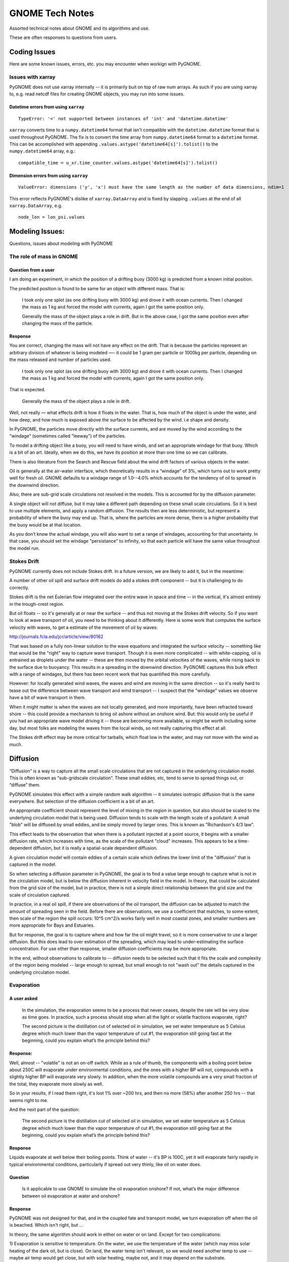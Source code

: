 ################
GNOME Tech Notes
################

Assorted technical notes about GNOME and its algorithms and use.

These are often responses to questions from users.

Coding Issues
=============

Here are some known issues, errors, etc. you may encounter when workign with PyGNOME.


Issues with xarray
------------------

PyGNOME does not use xarray internally -- it is primarily buit on top of raw num arrays. As such if you are using xarray to, e.g. read netcdf files for creating GNOME objects, you may run into some issues.


Datetime errors from using ``xarray``
.....................................

::

    TypeError: '<' not supported between instances of 'int' and 'datetime.datetime'

``xarray`` converts time to a ``numpy.datetime64`` format that isn't compatible with the ``datetime.datetime`` format that is used throughout PyGNOME.  The fix is to convert the time array from ``numpy.datetime64`` format to a ``datetime`` format.  This can be accomplished with appending ``.values.astype('datetime64[s]').tolist()`` to the ``numpy.datetime64`` array, e.g.::

   compatible_time = u_xr.time_counter.values.astype('datetime64[s]').tolist()



Dimension errors from using ``xarray``
......................................

::

    ValueError: dimensions ('y', 'x') must have the same length as the number of data dimensions, ndim=1

This error reflects PyGNOME's dislike of ``xarray.DataArray`` and is fixed by slapping ``.values`` at the end of all  ``xarray.DataArray``, e.g. ::

    node_lon = lon_psi.values

Modeling Issues:
================

Questions, issues about modeling with PyGNOME


The role of mass in GNOME
-------------------------

Question from a user
....................

I am doing an experiment, in which the position of a drifting buoy (3000 kg) is predicted from a known initial position.

The predicted position is found to be same for an object with different mass. That is:

  I took only one splot (as one drifting buoy with 3000 kg) and drove it with ocean currents.  Then I changed the mass as 1 kg and forced the model with currents, again I got the same position only.

  Generally the mass of the object plays a role in drift. But in the above case, I got the same position even after changing the mass of the particle.

Response
........

You are correct, changing the mass will not have any effect on the drift. That is because the particles represent an arbitrary division of whatever is being modeled —- it could be 1 gram per particle or 1000kg per particle, depending on the mass released and number of particles used.

  I took only one splot (as one drifting buoy with 3000 kg) and drove it with ocean currents.  Then I changed the mass as 1 kg and forced the model with currents, again I got the same position only.

That is expected.

  Generally the mass of the object plays a role in drift.

Well, not really — what effects drift is how it floats in the water. That is, how much of the object is under the water, and how deep, and how much is exposed above the surface to be affected by the wind. i.e shape and density.

In PyGNOME, the particles move directly with the surface currents, and are moved by the wind according to the “windage” (sometimes called "leeway") of the particles.

To model a drifting object like a buoy, you will need to have winds, and set an appropriate windage for that buoy. Which is a bit of an art. Ideally, when we do this, we have its position at more than one time so we can calibrate.

There is also literature from the Search and Rescue field about the wind drift factors of various objects in the water.

Oil is generally at the air-water interface, which theoretically results in a “windage” of 3%, which turns out to work pretty well for fresh oil. GNOME defaults to a windage range of 1.0--4.0% which accounts for the tendency of oil to spread in the downwind direction.

Also, there are sub-grid scale circulations not resolved in the models. This is accounted for by the diffusion parameter.

A single object will not diffuse, but it may take a different path depending on these small scale circulations. So it is best to use multiple elements, and apply a random diffusion. The results then are less deterministic, but represent a probability of where the buoy may end up. That is, where the particles are more dense, there is a higher probability that the buoy would be at that location.

As you don’t know the actual windage, you will also want to set a range of windages, accounting for that uncertainty. In that case, you should set the windage "persistance" to infinity, so that each particle will have the same value throughout the model run.

Stokes Drift
------------

PyGNOME currently does not include Stokes drift. In a future version, we are likely to add it, but in the meantime:

A number of other oil spill and surface drift models do add a stokes drift component -- but it is challenging to do correctly.

Stokes drift is the net Eulerian flow integrated over the entire wave in space and time -- in the vertical, it's almost entirely in the trough-crest region.

But oil floats -- so it's generally at or near the surface -- and thus not moving at the Stokes drift velocity. So if you want to look at wave transport of oil, you need to be thinking about it differently. Here is some work that computes the surface velocity with waves, to get a estimate of the movement of oil by waves:

http://journals.fcla.edu/jcr/article/view/80162

That was based on a fully non-linear solution to the wave equations and integrated the surface velocity -- something like that would be the "right" way to capture wave transport. Though it is even more complicated -- with white-capping, oil is entrained as droplets under the water -- these are then moved by the orbital velocities of the waves, while rising back to the surface due to buoyancy. This results in a spreading in the downwind direction. PyGNOME captures this bulk effect with a range of windages, but there has been recent work that has quantified this more carefully.

However: for locally generated wind waves, the waves and wind are moving in the same direction -- so it's really hard to tease out the difference between wave transport and wind transport -- I suspect that the "windage" values we observe have a bit of wave transport in them.

When it might matter is when the waves are not locally generated, and more importantly, have been refracted toward shore -- this could provide a mechanism to bring oil ashore without an onshore wind. But: this would only be useful if you had an appropriate wave model driving it -- those are becoming more available, so might be worth including some day, but most folks are modeling the waves from the local winds, so not really capturing this effect at all.

The Stokes drift effect may be more critical for tarballs, which float low in the water, and may not move with the wind as much.

Diffusion
=========

“Diffusion” is a way to capture all the small scale circulations that are not captured in the underlying circulation model. This is often known as “sub-gridscale circulation”. These small eddies, etc, tend to serve to spread things out, or “diffuse” them.

PyGNOME simulates this effect with a simple random walk algorithm -- it simulates isotropic diffusion that is the same everywhere. But selection of the diffusion coefficient is a bit of an art.

An appropriate coefficient should represent the level of mixing in the region in question, but also should be scaled to the underlying circulation model that is being used. Diffusion tends to scale with the length scale of a pollutant: A small "blob" will be diffused by small eddies, and be simply moved by larger ones. This is known as "Richardson's 4/3 law".

This effect leads to the observation that when there is a pollutant injected at a point source, it begins with a smaller diffusion rate, which increases with time, as the scale of the pollutant "cloud" increases. This appears to be a time-dependent diffusion, but it is really a spatial-scale dependent diffusion.

A given circulation model will contain eddies of a certain scale which defines the lower limit of the "diffusion" that is captured in the model.

So when selecting a diffusion parameter in PyGNOME, the goal is to find a value large enough to capture what is not in the circulation model, but is below the diffusion inherent in velocity field in the model. In theory, that could be calculated from the grid size of the model, but in practice, there is not a simple direct relationship between the grid size and the scale of circulation captured.

In practice, in a real oil spill, if there are observations of the oil transport, the diffusion can be adjusted to match the amount of spreading seen in the field.
Before there are observations, we use a coefficient that matches, to some extent, then scale of the region the spill occurs: 10^5 cm^2/s works fairly well in most coastal zones, and smaller numbers are more appropriate for Bays and Estuaries.

But for response, the goal is to capture where and how far the oil might travel, so it is more conservative to use a larger diffusion. But this does lead to over estimation of the spreading, which may lead to under-estimating the surface concentration. For use other than response, smaller diffusion coefficients may be more appropriate.

In the end, without observations to calibrate to -- diffusion needs to be selected such that it fits the scale and complexity of the region being modeled -- large enough to spread, but small enough to not "wash out" the details captured in the underlying circulation model.

Evaporation
-----------

A user asked
............

    In the simulation, the evaporation seems to be a process that never ceases, despite the rate will be very slow as time goes. In practice, such a process should stop when all the light or volatile fractions evaporate, right?

    The second picture is the distillation cut of selected oil in simulation, we set water temperature as 5 Celsius degree which much lower than the vapor temperature of cut #1, the evaporation still going fast at the beginning, could you explain what’s the principle behind this?

Response:
.........

Well, almost -- "volatile" is not an on-off switch. While as a rule of thumb, the components with a boiling point below about 250C will evaporate under environmental conditions, and the ones with a higher BP will not, compounds with a slightly higher BP will evaporate very slowly. In addition, when the more volatile compounds are a very small fraction of the total, they evaporate more slowly as well.

So in your results, if I read them right, it's lost 1% over ~200 hrs, and then no more (58%) after another 250 hrs -- that seems right to me.


And the next part of the question:

    The second picture is the distillation cut of selected oil in simulation, we set water temperature as 5 Celsius degree which much lower than the vapor temperature of cut #1, the evaporation still going fast at the beginning, could you explain what’s the principle behind this?

Response
........

Liquids evaporate at well below their boiling points. Think of water -- it's BP is 100C, yet it will evaporate fairly rapidly in typical environmental conditions, particularly if spread out very thinly, like oil on water does.

Question
........

    Is it applicable to use GNOME to simulate the oil evaporation onshore?  If not, what’s the major difference between oil evaporation at water and onshore?

Response
........

PyGNOME was not designed for that, and in the coupled fate and transport model, we turn evaporation off when the oil is beached. Which isn't right, but ...

In theory, the same algorithm should work in either on water or on land. Except for two complications:

1) Evaporation is sensitive to temperature. On the water, we use the temperature of the water (which may miss solar heating of the dark oil, but is close).
On land, the water temp isn't relevant, so we would need another temp to use -- maybe air temp would get close, but with solar heating, maybe not, and it may depend on the substrate.

2) Spreading / thickness: Evaporation is also sensitive to the exposed surface area, or thickness of the oil -- if it spreads out more, it can evaporate much faster.
But how would it spread on land? would it pool up in low spots? We would certainly need a separate spreading approach.

Between these two issues, that's why we turn evaporation (and other weathering processes) off on land.

Handling Concentration
----------------------

In some sense, GNOME is solving the
`advection-diffusion equation <https://en.wikipedia.org/wiki/Convection%E2%80%93diffusion_equation>`_ (A-D equation)

However, what it is really doing is attempting to solve the advection-diffusion *process*, for which the A-D equation is a differential equation that models this process in an Eulerian framework.

GNOME does not solve the diffusion-advection equation directly -- it is a Lagrangian element model -- so it "solves" it by advecting and diffusing the particles -- resulting in particle positions over time.

So this provides a quantitative result for where a containment / object might *go*, but only a qualitative result for concentration.

To obtain a concentration, an algorithm must be used to convert the relative particle positions and mass into a concentration. When necessary, this is done as a post-processing step.

There are no universally robust algorithms that I know of. "Binning" (setting up a grid and counting the number of particles in each grid cell) is fast and easy and commonly used -- but the results are sensitive to the size and placement of the bins. It can be useful if the bin sizes are chosen carefully for the problem at hand.

In the PyGNOME code, we have included a Kernel Density Estimator method (https://en.wikipedia.org/wiki/Kernel_density_estimation) for surface concentration (2D - mass/area) which works fairly well -- at least for particles in open water.

It can be turned on for the output of the data (via the "Outputters" ``surface_concentration`` parameter) -- it is not currently used internally in the transport calculations.

GNOME may add additional methods for concentration in the future.













